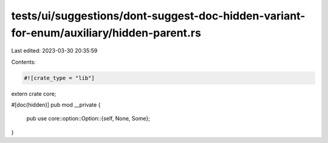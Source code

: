 tests/ui/suggestions/dont-suggest-doc-hidden-variant-for-enum/auxiliary/hidden-parent.rs
========================================================================================

Last edited: 2023-03-30 20:35:59

Contents:

.. code-block:: rs

    #![crate_type = "lib"]

extern crate core;

#[doc(hidden)]
pub mod __private {
    pub use core::option::Option::{self, None, Some};
}


